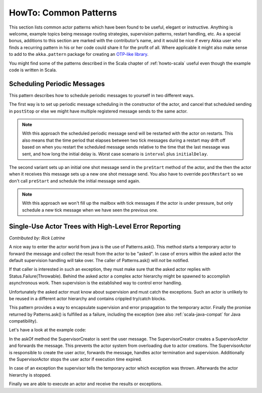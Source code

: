 .. _howto-java:

######################
HowTo: Common Patterns
######################

This section lists common actor patterns which have been found to be useful,
elegant or instructive. Anything is welcome, example topics being message
routing strategies, supervision patterns, restart handling, etc. As a special
bonus, additions to this section are marked with the contributor’s name, and it
would be nice if every Akka user who finds a recurring pattern in his or her
code could share it for the profit of all. Where applicable it might also make
sense to add to the ``akka.pattern`` package for creating an `OTP-like library
<http://www.erlang.org/doc/man_index.html>`_.

You might find some of the patterns described in the Scala chapter of 
:ref:`howto-scala` useful even though the example code is written in Scala.

Scheduling Periodic Messages
============================

This pattern describes how to schedule periodic messages to yourself in two different
ways.

The first way is to set up periodic message scheduling in the constructor of the actor,
and cancel that scheduled sending in ``postStop`` or else we might have multiple registered
message sends to the same actor.

.. note::

   With this approach the scheduled periodic message send will be restarted with the actor on restarts.
   This also means that the time period that elapses between two tick messages during a restart may drift
   off based on when you restart the scheduled message sends relative to the time that the last message was
   sent, and how long the initial delay is. Worst case scenario is ``interval`` plus ``initialDelay``.

.. includecode:: code/docs/pattern/SchedulerPatternTest.java#schedule-constructor

The second variant sets up an initial one shot message send in the ``preStart`` method
of the actor, and the then the actor when it receives this message sets up a new one shot
message send. You also have to override ``postRestart`` so we don't call ``preStart``
and schedule the initial message send again.

.. note::

   With this approach we won't fill up the mailbox with tick messages if the actor is
   under pressure, but only schedule a new tick message when we have seen the previous one.

.. includecode:: code/docs/pattern/SchedulerPatternTest.java#schedule-receive

Single-Use Actor Trees with High-Level Error Reporting
======================================================

*Contributed by: Rick Latrine*

A nice way to enter the actor world from java is the use of Patterns.ask().
This method starts a temporary actor to forward the message and collect the result from the actor to be "asked".
In case of errors within the asked actor the default supervision handling will take over.
The caller of Patterns.ask() will *not* be notified.

If that caller is interested in such an exception, they must make sure that the asked actor replies with Status.Failure(Throwable).
Behind the asked actor a complex actor hierarchy might be spawned to accomplish asynchronous work.
Then supervision is the established way to control error handling.

Unfortunately the asked actor must know about supervision and must catch the exceptions.
Such an actor is unlikely to be reused in a different actor hierarchy and contains crippled try/catch blocks.

This pattern provides a way to encapsulate supervision and error propagation to the temporary actor.
Finally the promise returned by Patterns.ask() is fulfilled as a failure, including the exception
(see also :ref:`scala-java-compat` for Java compatibility).

Let's have a look at the example code:

.. includecode:: code/docs/pattern/SupervisedAsk.java

In the askOf method the SupervisorCreator is sent the user message.
The SupervisorCreator creates a SupervisorActor and forwards the message.
This prevents the actor system from overloading due to actor creations.
The SupervisorActor is responsible to create the user actor, forwards the message, handles actor termination and supervision.
Additionally the SupervisorActor stops the user actor if execution time expired.

In case of an exception the supervisor tells the temporary actor which exception was thrown.
Afterwards the actor hierarchy is stopped.

Finally we are able to execute an actor and receive the results or exceptions.

.. includecode:: code/docs/pattern/SupervisedAskSpec.java

